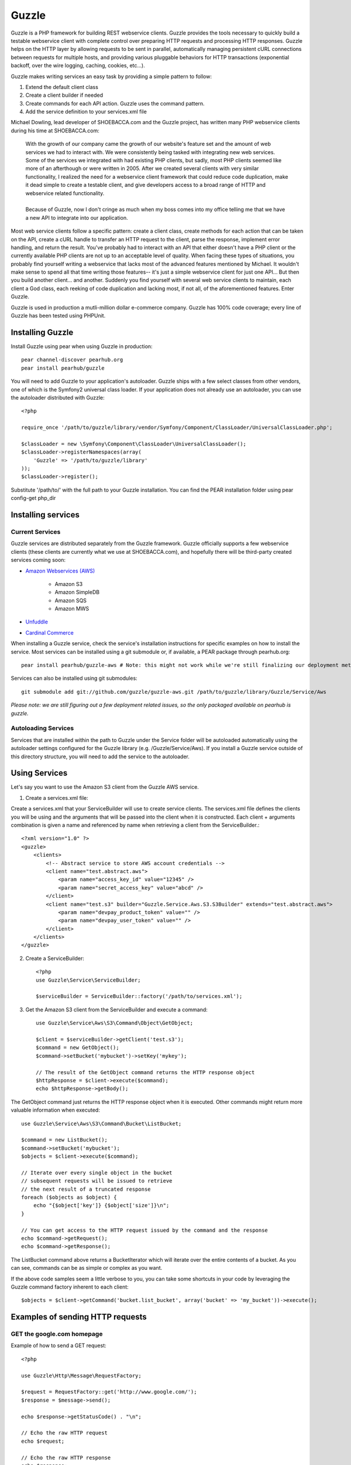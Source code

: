 Guzzle
======

Guzzle is a PHP framework for building REST webservice clients.  Guzzle provides the tools necessary to quickly build a testable webservice client with complete control over preparing HTTP requests and processing HTTP responses.  Guzzle helps on the HTTP layer by allowing requests to be sent in parallel, automatically managing persistent cURL connections between requests for multiple hosts, and providing various pluggable behaviors for HTTP transactions (exponential backoff, over the wire logging, caching, cookies, etc...).

Guzzle makes writing services an easy task by providing a simple pattern to follow:

#. Extend the default client class
#. Create a client builder if needed
#. Create commands for each API action.  Guzzle uses the command pattern.
#. Add the service definition to your services.xml file

Michael Dowling, lead developer of SHOEBACCA.com and the Guzzle project, has written many PHP webservice clients during his time at SHOEBACCA.com:

    | With the growth of our company came the growth of our website's feature set and the amount of web services we had to interact with.  We were consistently being tasked with integrating new web services.  Some of the services we integrated with had existing PHP clients, but sadly, most PHP clients seemed like more of an afterthough or were written in 2005.  After we created several clients with very similar functionality, I realized the need for a webservice client framework that could reduce code duplication, make it dead simple to create a testable client, and give developers access to a broad range of HTTP and webservice related functionality.
    |
    | Because of Guzzle, now I don't cringe as much when my boss comes into my office telling me that we have a new API to integrate into our application.

Most web service clients follow a specific pattern: create a client class, create methods for each action that can be taken on the API, create a cURL handle to transfer an HTTP request to the client, parse the response, implement error handling, and return the result. You've probably had to interact with an API that either doesn't have a PHP client or the currently available PHP clients are not up to an acceptable level of quality. When facing these types of situations, you probably find yourself writing a webservice that lacks most of the advanced features mentioned by Michael. It wouldn't make sense to spend all that time writing those features-- it's just a simple webservice client for just one API... But then you build another client... and another. Suddenly you find yourself with several web service clients to maintain, each client a God class, each reeking of code duplication and lacking most, if not all, of the aforementioned features. Enter Guzzle.

Guzzle is used in production a mutli-million dollar e-commerce company.  Guzzle has 100% code coverage; every line of Guzzle has been tested using PHPUnit.

Installing Guzzle
-----------------

Install Guzzle using pear when using Guzzle in production::

    pear channel-discover pearhub.org
    pear install pearhub/guzzle

You will need to add Guzzle to your application's autoloader.  Guzzle ships with a few select classes from other vendors, one of which is the Symfony2 universal class loader.  If your application does not already use an autoloader, you can use the autoloader distributed with Guzzle::

    <?php

    require_once '/path/to/guzzle/library/vendor/Symfony/Component/ClassLoader/UniversalClassLoader.php';

    $classLoader = new \Symfony\Component\ClassLoader\UniversalClassLoader();
    $classLoader->registerNamespaces(array(
        'Guzzle' => '/path/to/guzzle/library'
    ));
    $classLoader->register();

Substitute '/path/to/' with the full path to your Guzzle installation.  You can find the PEAR installation folder using pear config-get php_dir

Installing services
-------------------

Current Services
~~~~~~~~~~~~~~~~

Guzzle services are distributed separately from the Guzzle framework.  Guzzle officially supports a few webservice clients (these clients are currently what we use at SHOEBACCA.com), and hopefully there will be third-party created services coming soon:

* `Amazon Webservices (AWS) <https://github.com/guzzle/guzzle-aws>`_

    * Amazon S3
    * Amazon SimpleDB
    * Amazon SQS
    * Amazon MWS

* `Unfuddle <https://github.com/guzzle/guzzle-unfuddle>`_
* `Cardinal Commerce <https://github.com/guzzle/guzzle-cardinal-commerce>`_

When installing a Guzzle service, check the service's installation instructions for specific examples on how to install the service.  Most services can be installed using a git submodule or, if available, a PEAR package through pearhub.org::

    pear install pearhub/guzzle-aws # Note: this might not work while we're still finalizing our deployment methods

Services can also be installed using git submodules::

    git submodule add git://github.com/guzzle/guzzle-aws.git /path/to/guzzle/library/Guzzle/Service/Aws

*Please note: we are still figuring out a few deployment related issues, so the only packaged available on pearhub is guzzle.*

Autoloading Services
~~~~~~~~~~~~~~~~~~~~

Services that are installed within the path to Guzzle under the Service folder will be autoloaded automatically using the autoloader settings configured for the Guzzle library (e.g. /Guzzle/Service/Aws).  If you install a Guzzle service outside of this directory structure, you will need to add the service to the autoloader.

Using Services
--------------

Let's say you want to use the Amazon S3 client from the Guzzle AWS service.

1. Create a services.xml file:

Create a services.xml that your ServiceBuilder will use to create service clients.  The services.xml file defines the clients you will be using and the arguments that will be passed into the client when it is constructed.  Each client + arguments combination is given a name and  referenced by name when retrieving a client from the ServiceBuilder.::

    <?xml version="1.0" ?>
    <guzzle>
        <clients>
            <!-- Abstract service to store AWS account credentials -->
            <client name="test.abstract.aws">
                <param name="access_key_id" value="12345" />
                <param name="secret_access_key" value="abcd" />
            </client>
            <client name="test.s3" builder="Guzzle.Service.Aws.S3.S3Builder" extends="test.abstract.aws">
                <param name="devpay_product_token" value="" />
                <param name="devpay_user_token" value="" />
            </client>
        </clients>
    </guzzle>

2. Create a ServiceBuilder::

    <?php
    use Guzzle\Service\ServiceBuilder;

    $serviceBuilder = ServiceBuilder::factory('/path/to/services.xml');

3. Get the Amazon S3 client from the ServiceBuilder and execute a command::

    use Guzzle\Service\Aws\S3\Command\Object\GetObject;

    $client = $serviceBuilder->getClient('test.s3');
    $command = new GetObject();
    $command->setBucket('mybucket')->setKey('mykey');

    // The result of the GetObject command returns the HTTP response object
    $httpResponse = $client->execute($command);
    echo $httpResponse->getBody();

The GetObject command just returns the HTTP response object when it is executed.  Other commands might return more valuable information when executed::

    use Guzzle\Service\Aws\S3\Command\Bucket\ListBucket;

    $command = new ListBucket();
    $command->setBucket('mybucket');
    $objects = $client->execute($command);

    // Iterate over every single object in the bucket
    // subsequent requests will be issued to retrieve
    // the next result of a truncated response
    foreach ($objects as $object) {
        echo "{$object['key']} {$object['size']}\n";
    }

    // You can get access to the HTTP request issued by the command and the response
    echo $command->getRequest();
    echo $command->getResponse();

The ListBucket command above returns a BucketIterator which will iterate over the entire contents of a bucket.  As you can see, commands can be as simple or complex as you want.

If the above code samples seem a little verbose to you, you can take some shortcuts in your code by leveraging the Guzzle command factory inherent to each client::

    $objects = $client->getCommand('bucket.list_bucket', array('bucket' => 'my_bucket'))->execute();

Examples of sending HTTP requests
---------------------------------

GET the google.com homepage
~~~~~~~~~~~~~~~~~~~~~~~~~~~

Example of how to send a GET request::

    <?php

    use Guzzle\Http\Message\RequestFactory;

    $request = RequestFactory::get('http://www.google.com/');
    $response = $message->send();

    echo $response->getStatusCode() . "\n";

    // Echo the raw HTTP request
    echo $request;

    // Echo the raw HTTP response
    echo $response;

POST to a Solr server
~~~~~~~~~~~~~~~~~~~~~

Example of how to send a POST request::

    <?php

    $request = RequestFactory::post('http://localhost:8983/solr/update');
    $request->addPostFiles(array(
        'file' => '/path/to/documents.xml'
    ));
    $request->send();